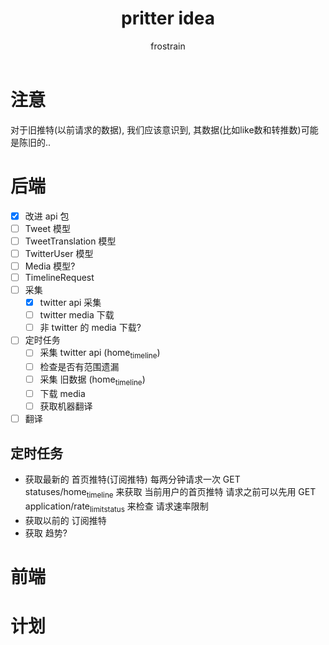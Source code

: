 #+TITLE: pritter idea
#+AUTHOR: frostrain

* 注意
对于旧推特(以前请求的数据), 我们应该意识到, 其数据(比如like数和转推数)可能是陈旧的..
* 后端
- [X] 改进 api 包
- [-] Tweet 模型
- [-] TweetTranslation 模型
- [-] TwitterUser 模型
- [-] Media 模型?
- [-] TimelineRequest
- [-] 采集
  + [X] twitter api 采集
  + [ ] twitter media 下载
  + [ ] 非 twitter 的 media 下载?
- [ ] 定时任务
  + [ ] 采集 twitter api (home_timeline)
  + [ ] 检查是否有范围遗漏
  + [ ] 采集 旧数据 (home_timeline)
  + [ ] 下载 media
  + [ ] 获取机器翻译
- [ ] 翻译
** 定时任务
- 获取最新的 首页推特(订阅推特)
  每两分钟请求一次 GET statuses/home_timeline 来获取 当前用户的首页推特
  请求之前可以先用 GET application/rate_limit_status 来检查 请求速率限制
- 获取以前的 订阅推特
- 获取 趋势?
* 前端
* 计划
